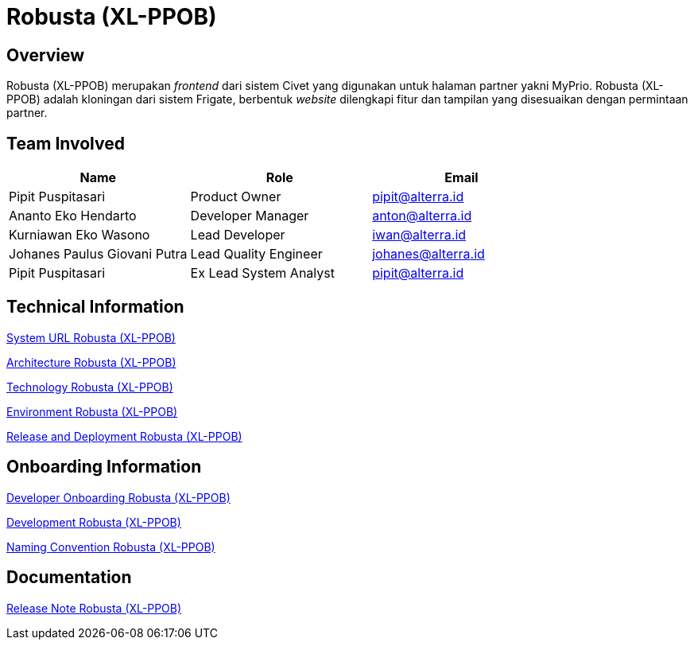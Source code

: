 = Robusta (XL-PPOB)
:keywords: akj, telco, telco-payment-client, civet,robusta

== Overview

Robusta (XL-PPOB) merupakan _frontend_ dari sistem Civet yang digunakan untuk halaman partner yakni MyPrio.
Robusta (XL-PPOB) adalah kloningan dari sistem Frigate, berbentuk _website_ dilengkapi fitur dan tampilan yang disesuaikan dengan permintaan partner.

== Team Involved

|===
| *Name* | *Role* | *Email*

| Pipit Puspitasari
| Product Owner
| pipit@alterra.id

| Ananto Eko Hendarto
| Developer Manager
| anton@alterra.id

| Kurniawan Eko Wasono
| Lead Developer
| iwan@alterra.id

| Johanes Paulus Giovani Putra
| Lead Quality Engineer
| johanes@alterra.id

| Pipit Puspitasari
| Ex Lead System Analyst
| pipit@alterra.id
|===

== Technical Information

<<./url-robusta-xl-ppob.adoc#, System URL Robusta (XL-PPOB)>>

<<./architecture-robusta-xl-ppob.adoc#, Architecture Robusta (XL-PPOB)>>

<<./technology-robusta-xl-ppob.adoc#, Technology Robusta (XL-PPOB)>>

<<./environment-robusta-xl-ppob.adoc#, Environment Robusta (XL-PPOB)>>

<<./release-deploy-robusta-xl-ppob.adoc#, Release and Deployment Robusta (XL-PPOB)>>

== *Onboarding Information*

<<./dev-onboarding-robusta-xl-ppob.adoc#, Developer Onboarding Robusta (XL-PPOB)>>

<<./development-robusta-xl-ppob.adoc#, Development Robusta (XL-PPOB)>>

<<./naming-convention-robusta-xl-ppob.adoc#, Naming Convention Robusta (XL-PPOB)>>

== Documentation

https://github.com/sepulsa/robustav2/releases[Release Note Robusta (XL-PPOB)]

